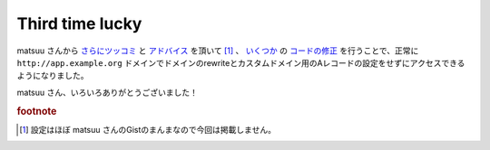 Third time lucky
================

matsuu さんから `さらにツッコミ <http://b.hatena.ne.jp/entry/260490817/comment/tmatsuu>`_ と `アドバイス <https://twitter.com/matsuu/status/625106801931849728>`_ を頂いて [#]_ 、 `いくつか <https://github.com/mkouhei/pgraph/commit/d048d5f01bb20cd1b639c5a740922a51a9a1a152>`_ の `コードの修正 <https://github.com/mkouhei/pgraph/commit/eb28f864a9c1581bd88e96611c236145075e2f99>`_ を行うことで、正常に ``http://app.example.org`` ドメインでドメインのrewriteとカスタムドメイン用のAレコードの設定をせずにアクセスできるようになりました。

matsuu さん、いろいろありがとうございました！


.. rubric:: footnote

.. [#] 設定はほぼ matsuu さんのGistのまんまなので今回は掲載しません。

.. author:: default
.. categories:: Ops
.. tags:: Nginx
.. comments::
